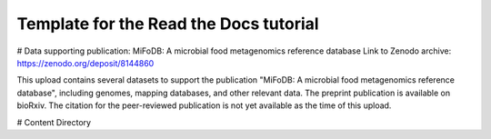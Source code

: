 Template for the Read the Docs tutorial
=======================================

# Data supporting publication: MiFoDB: A microbial food metagenomics reference database
Link to Zenodo archive: https://zenodo.org/deposit/8144860

This upload contains several datasets to support the publication "MiFoDB: A microbial food metagenomics reference database", including genomes, mapping databases, and other relevant data. The preprint publication is available on bioRxiv. The citation for the peer-reviewed publication is not yet available as the time of this upload.

# Content Directory
